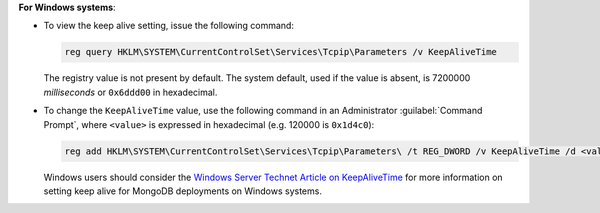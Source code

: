 **For Windows systems**:

- To view the keep alive setting, issue the following command:

  .. code-block:: powershell

     reg query HKLM\SYSTEM\CurrentControlSet\Services\Tcpip\Parameters /v KeepAliveTime

  The registry value is not present by default. The system default,
  used if the value is absent, is 7200000 *milliseconds* or
  ``0x6ddd00`` in hexadecimal.

- To change the ``KeepAliveTime`` value, use the following command in
  an Administrator :guilabel:`Command Prompt`, where ``<value>`` is
  expressed in hexadecimal (e.g. 120000 is ``0x1d4c0``):

  .. code-block:: powershell

     reg add HKLM\SYSTEM\CurrentControlSet\Services\Tcpip\Parameters\ /t REG_DWORD /v KeepAliveTime /d <value>

  Windows users should consider the `Windows Server Technet Article on
  KeepAliveTime
  <https://technet.microsoft.com/en-us/library/cc957549.aspx>`_ for
  more information on setting keep alive for MongoDB deployments on
  Windows systems.

